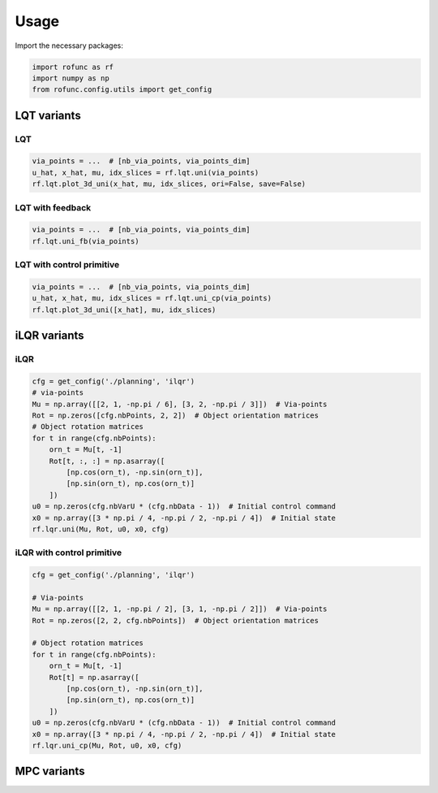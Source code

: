 Usage
=====

Import the necessary packages:

.. code:: python

    import rofunc as rf
    import numpy as np
    from rofunc.config.utils import get_config

LQT variants
------------

LQT
~~~

.. code:: python

    via_points = ...  # [nb_via_points, via_points_dim]
    u_hat, x_hat, mu, idx_slices = rf.lqt.uni(via_points)
    rf.lqt.plot_3d_uni(x_hat, mu, idx_slices, ori=False, save=False)

LQT with feedback
~~~~~~~~~~~~~~~~~

.. code:: python

    via_points = ...  # [nb_via_points, via_points_dim]
    rf.lqt.uni_fb(via_points)

LQT with control primitive 
~~~~~~~~~~~~~~~~~~~~~~~~~~~

.. code:: python

    via_points = ...  # [nb_via_points, via_points_dim]
    u_hat, x_hat, mu, idx_slices = rf.lqt.uni_cp(via_points)
    rf.lqt.plot_3d_uni([x_hat], mu, idx_slices)

iLQR variants
-------------

iLQR
~~~~

.. code:: python

    cfg = get_config('./planning', 'ilqr')
    # via-points
    Mu = np.array([[2, 1, -np.pi / 6], [3, 2, -np.pi / 3]])  # Via-points
    Rot = np.zeros([cfg.nbPoints, 2, 2])  # Object orientation matrices
    # Object rotation matrices
    for t in range(cfg.nbPoints):
        orn_t = Mu[t, -1]
        Rot[t, :, :] = np.asarray([
            [np.cos(orn_t), -np.sin(orn_t)],
            [np.sin(orn_t), np.cos(orn_t)]
        ])
    u0 = np.zeros(cfg.nbVarU * (cfg.nbData - 1))  # Initial control command
    x0 = np.array([3 * np.pi / 4, -np.pi / 2, -np.pi / 4])  # Initial state
    rf.lqr.uni(Mu, Rot, u0, x0, cfg)

iLQR with control primitive 
~~~~~~~~~~~~~~~~~~~~~~~~~~~~

.. code:: python

    cfg = get_config('./planning', 'ilqr')

    # Via-points
    Mu = np.array([[2, 1, -np.pi / 2], [3, 1, -np.pi / 2]])  # Via-points
    Rot = np.zeros([2, 2, cfg.nbPoints])  # Object orientation matrices

    # Object rotation matrices
    for t in range(cfg.nbPoints):
        orn_t = Mu[t, -1]
        Rot[t] = np.asarray([
            [np.cos(orn_t), -np.sin(orn_t)],
            [np.sin(orn_t), np.cos(orn_t)]
        ])
    u0 = np.zeros(cfg.nbVarU * (cfg.nbData - 1))  # Initial control command
    x0 = np.array([3 * np.pi / 4, -np.pi / 2, -np.pi / 4])  # Initial state
    rf.lqr.uni_cp(Mu, Rot, u0, x0, cfg)

MPC variants
------------
